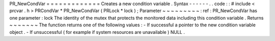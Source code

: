 PR_NewCondVar
=
=
=
=
=
=
=
=
=
=
=
=
=
Creates
a
new
condition
variable
.
Syntax
-
-
-
-
-
-
.
.
code
:
:
#
include
<
prcvar
.
h
>
PRCondVar
*
PR_NewCondVar
(
PRLock
*
lock
)
;
Parameter
~
~
~
~
~
~
~
~
~
:
ref
:
PR_NewCondVar
has
one
parameter
:
lock
The
identity
of
the
mutex
that
protects
the
monitored
data
including
this
condition
variable
.
Returns
~
~
~
~
~
~
~
The
function
returns
one
of
the
following
values
:
-
If
successful
a
pointer
to
the
new
condition
variable
object
.
-
If
unsuccessful
(
for
example
if
system
resources
are
unavailable
)
NULL
.
